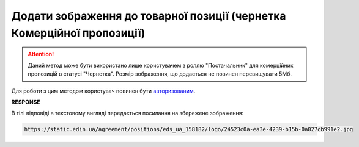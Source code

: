 ####################################################################################
**Додати зображення до товарної позиції (чернетка Комерційної пропозиції)**
####################################################################################

.. attention::
   Даний метод може бути використано лише користувачем з роллю "Постачальник" для комерційних пропозицій в статусі "Чернетка". Розмір зображення, що додається не повинен перевищувати 5Мб.

Для роботи з цим методом користувач повинен бути `авторизованим <https://wiki.edin.ua/uk/latest/Commercial_offers/API/Methods/Authorization.html>`__.

.. csv-table:: 
  :file: PostAgreementPositionImage.csv
  :widths:  10, 41
  :stub-columns: 0

**RESPONSE**

В тілі відповіді в текстовому вигляді передається посилання на збережене зображення:

.. code:: json

   https://static.edin.ua/agreement/positions/eds_ua_158182/logo/24523c0a-ea3e-4239-b15b-0a027cb991e2.jpg



